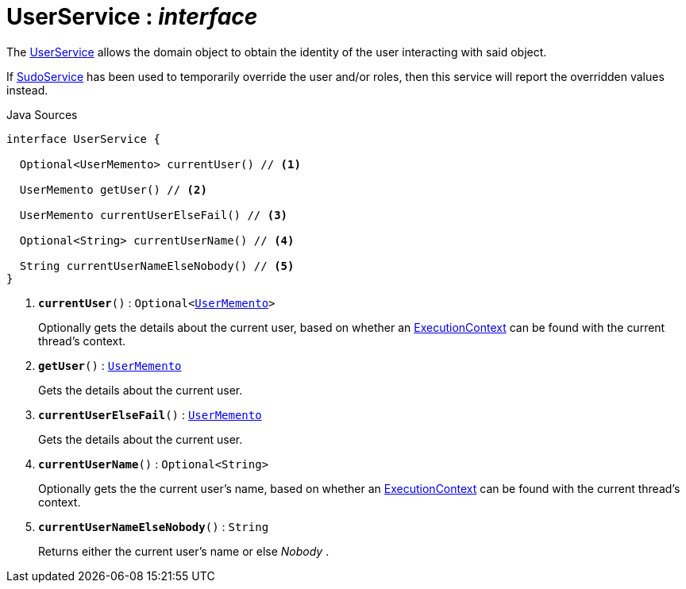 = UserService : _interface_
:Notice: Licensed to the Apache Software Foundation (ASF) under one or more contributor license agreements. See the NOTICE file distributed with this work for additional information regarding copyright ownership. The ASF licenses this file to you under the Apache License, Version 2.0 (the "License"); you may not use this file except in compliance with the License. You may obtain a copy of the License at. http://www.apache.org/licenses/LICENSE-2.0 . Unless required by applicable law or agreed to in writing, software distributed under the License is distributed on an "AS IS" BASIS, WITHOUT WARRANTIES OR  CONDITIONS OF ANY KIND, either express or implied. See the License for the specific language governing permissions and limitations under the License.

The xref:system:generated:index/applib/services/user/UserService.adoc.adoc[UserService] allows the domain object to obtain the identity of the user interacting with said object.

If xref:system:generated:index/applib/services/sudo/SudoService.adoc.adoc[SudoService] has been used to temporarily override the user and/or roles, then this service will report the overridden values instead.

.Java Sources
[source,java]
----
interface UserService {

  Optional<UserMemento> currentUser() // <.>

  UserMemento getUser() // <.>

  UserMemento currentUserElseFail() // <.>

  Optional<String> currentUserName() // <.>

  String currentUserNameElseNobody() // <.>
}
----

<.> `[teal]#*currentUser*#()` : `Optional<xref:system:generated:index/applib/services/user/UserMemento.adoc.adoc[UserMemento]>`
+
--
Optionally gets the details about the current user, based on whether an xref:system:generated:index/applib/services/iactn/ExecutionContext.adoc.adoc[ExecutionContext] can be found with the current thread's context.
--
<.> `[teal]#*getUser*#()` : `xref:system:generated:index/applib/services/user/UserMemento.adoc.adoc[UserMemento]`
+
--
Gets the details about the current user.
--
<.> `[teal]#*currentUserElseFail*#()` : `xref:system:generated:index/applib/services/user/UserMemento.adoc.adoc[UserMemento]`
+
--
Gets the details about the current user.
--
<.> `[teal]#*currentUserName*#()` : `Optional<String>`
+
--
Optionally gets the the current user's name, based on whether an xref:system:generated:index/applib/services/iactn/ExecutionContext.adoc.adoc[ExecutionContext] can be found with the current thread's context.
--
<.> `[teal]#*currentUserNameElseNobody*#()` : `String`
+
--
Returns either the current user's name or else _Nobody_ .
--

